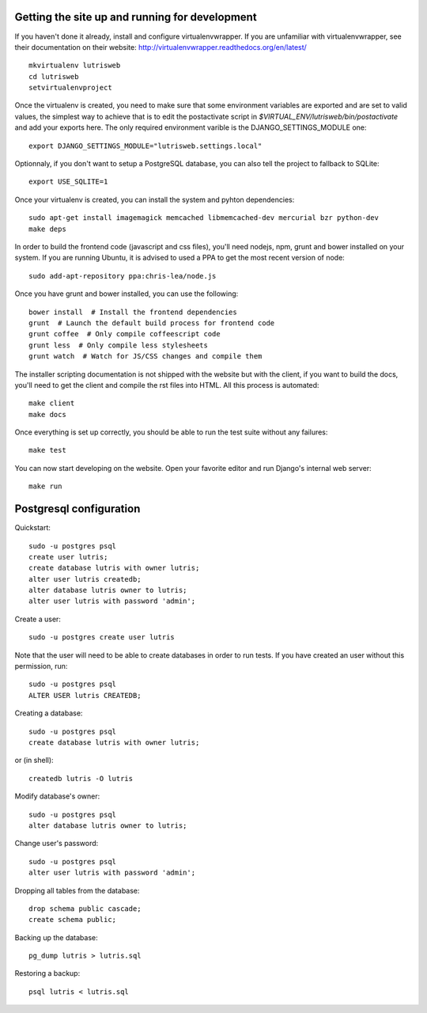 Getting the site up and running for development
===============================================

If you haven't done it already, install and configure virtualenvwrapper.
If you are unfamiliar with virtualenvwrapper, see their documentation on
their website: http://virtualenvwrapper.readthedocs.org/en/latest/ 

::

    mkvirtualenv lutrisweb
    cd lutrisweb
    setvirtualenvproject

Once the virtualenv is created, you need to make sure that some
environment variables are exported and are set to valid values, the
simplest way to achieve that is to edit the postactivate script in
`$VIRTUAL_ENV/lutrisweb/bin/postactivate` and add your exports here. 
The only required environment varible is the DJANGO_SETTINGS_MODULE one::

    export DJANGO_SETTINGS_MODULE="lutrisweb.settings.local"


Optionnaly, if you don't want to setup a PostgreSQL database, you can
also tell the project to fallback to SQLite::

    export USE_SQLITE=1

Once your virtualenv is created, you can install the system and pyhton
dependencies::

    sudo apt-get install imagemagick memcached libmemcached-dev mercurial bzr python-dev
    make deps

In order to build the frontend code (javascript and css files), you'll
need nodejs, npm, grunt and bower installed on your system. If you are
running Ubuntu, it is advised to used a PPA to get the most recent
version of node::

    sudo add-apt-repository ppa:chris-lea/node.js

Once you have grunt and bower installed, you can use the following::

    bower install  # Install the frontend dependencies
    grunt  # Launch the default build process for frontend code
    grunt coffee  # Only compile coffeescript code
    grunt less  # Only compile less stylesheets
    grunt watch  # Watch for JS/CSS changes and compile them

The installer scripting documentation is not shipped with the website but
with the client, if you want to build the docs, you'll need to get the
client and compile the rst files into HTML. All this process is
automated::

    make client
    make docs

Once everything is set up correctly, you should be able to run the test
suite without any failures::

    make test

You can now start developing on the website. Open your favorite editor and
run Django's internal web server::

    make run

Postgresql configuration
========================

Quickstart::

    sudo -u postgres psql
    create user lutris;
    create database lutris with owner lutris;
    alter user lutris createdb;
    alter database lutris owner to lutris;
    alter user lutris with password 'admin';

Create a user::

    sudo -u postgres create user lutris

Note that the user will need to be able to create databases in order to
run tests. If you have created an user without this permission, run::

    sudo -u postgres psql
    ALTER USER lutris CREATEDB;

Creating a database::

    sudo -u postgres psql
    create database lutris with owner lutris;

or (in shell)::

    createdb lutris -O lutris

Modify database's owner::

    sudo -u postgres psql
    alter database lutris owner to lutris;

Change user's password::

    sudo -u postgres psql
    alter user lutris with password 'admin';

Dropping all tables from the database::

    drop schema public cascade;
    create schema public;

Backing up the database::

    pg_dump lutris > lutris.sql

Restoring a backup::

    psql lutris < lutris.sql
